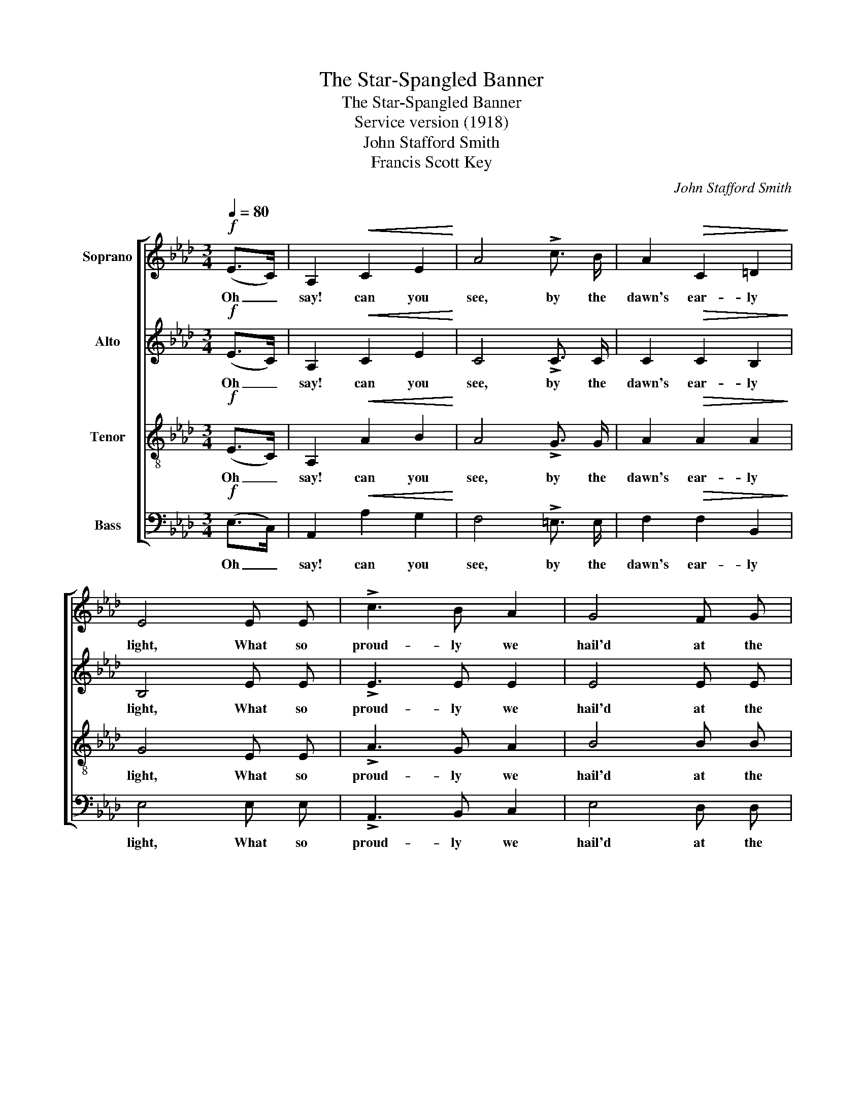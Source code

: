 X:1
T:The Star-Spangled Banner
T:The Star-Spangled Banner
T:Service version (1918)
T:John Stafford Smith
T:Francis Scott Key
C:John Stafford Smith
Z:Francis Scott Key
%%score [ 1 2 3 4 ]
L:1/8
Q:1/4=80
M:3/4
K:Ab
V:1 treble nm="Soprano"
V:2 treble nm="Alto"
V:3 treble-8 nm="Tenor"
V:4 bass nm="Bass"
V:1
!f! (E>C) | A,2!<(! C2 E2!<)! | A4 !>!c3/2 B/ | A2!>(! C2 =D2!>)! | E4 E E | !>!c3 B A2 | G4 F G | %7
w: Oh _|say! can you|see, by the|dawn's ear- ly|light, What so|proud- ly we|hail'd at the|
 A2 A2 E2 | C2 A,2 E3/2 C/ | A,2!<(! C2 E2!<)! | A4 !>!c3/2 B/ | A2!>(! C2 =D2!>)! | E4 E E | %13
w: twi- light's last|gleam- ing? Whose broad|stripes and bright|stars, thro' the|per- il- ous|fight, O'er the|
 c3 B A2 | G4 F G | A2 A2 E2 | C2 A,2 c c |!<(! c2 d2 e2!<)! | e4!>(! d c | B2!>)!!<(! c2 d2!<)! | %20
w: ram- parts we|watch'd, were so|gal- lant- ly|stream- ing! And the|rock- ets' red|glare, the bombs|burst- ing in|
 d4 d2 | c3!>(! B A2 | G4!>)! F G | A2 C2 =D2 | E4 ||"^Chorus"[Q:1/4=70]!<(! E2!<)! | %26
w: air, Gave|proof thro' the|night that our|flag was still|there.|O|
!f! A2 A2 (AG) | F2 F2 F2 | B2!>(! (dc) (BA)!>)! |!>(! (A2 !fermata!G2)!>)! E E | %30
w: say, does that _|Star- Span- gled|Ban- ner _ yet _|wave _ O'er the|
!<(! (A3 B) c d!<)! |!ff! e4 A B | c3 d B2 | A4 |] %34
w: land _ of the|free and the|home of the|brave?|
V:2
!f! (E>C) | A,2!<(! C2 E2!<)! | C4 !>!C3/2 C/ | C2!>(! C2 B,2!>)! | B,4 E E | !>!E3 E E2 | E4 E E | %7
w: Oh _|say! can you|see, by the|dawn's ear- ly|light, What so|proud- ly we|hail'd at the|
 E2 A2 E2 | C2 A,2 E3/2 C/ | A,2!<(! C2 E2!<)! | C4 !>!C3/2 C/ | C2!>(! C2 B,2!>)! | B,4 E E | %13
w: twi- light's last|gleam- ing? Whose broad|stripes and bright|stars, thro' the|per- il- ous|fight, O'er the|
 E3 E E2 | E4 E E | E2 A2 E2 | C2 A,2 A A |!<(! A2 B2 c2!<)! | c4!>(! B A | G2!>)!!<(! A2 B2!<)! | %20
w: ram- parts we|watch'd, were so|gal- lant- ly|stream- ing! And the|rock- ets' red|glare, the bombs|burst- ing in|
 B4 E2 | E3!>(! E E2 | E4!>)! E E | E2 C2 B,2 | B,4 ||!<(! E2!<)! |!f! C2 D2 E2 | D2 D2 D2 | %28
w: air, Gave|proof thro' the|night that our|flag was still|there.|O|say, does that|Star- Span- gled|
 D2!>(! (DE) F2!>)! |!>(! !fermata!E4!>)! E E |!<(! E4 E A!<)! |!ff! A4 F =D | E3 F _D2 | C4 |] %34
w: Ban- ner _ yet|wave O'er the|land of the|free and the|home of the|brave?|
V:3
!f! (E>C) | A,2!<(! A2 B2!<)! | A4 !>!G3/2 G/ | A2!>(! A2 A2!>)! | G4 E E | !>!A3 G A2 | B4 B B | %7
w: Oh _|say! can you|see, by the|dawn's ear- ly|light, What so|proud- ly we|hail'd at the|
 A2 A2 E2 | C2 A,2 E3/2 C/ | A,2!<(! A2 B2!<)! | A4 !>!G3/2 G/ | A2!>(! A2 A2!>)! | G4 E E | %13
w: twi- light's last|gleam- ing? Whose broad|stripes and bright|stars, thro' the|per- il- ous|fight, O'er the|
 A3 G A2 | B4 B B | A2 A2 E2 | C2 A,2 c c |!<(! c2 d2 e2!<)! | e4!>(! d c | B2!>)!!<(! c2 d2!<)! | %20
w: ram- parts we|watch'd, were so|gal- lant- ly|stream- ing! And the|rock- ets' red|glare, the bombs|burst- ing in|
 d4 G2 | A3!>(! G A2 | B4!>)! B B | A2 A2 A2 | G4 ||!<(! E2!<)! |!f! A2 A2 A2 | A2 A2 =A2 | %28
w: air, Gave|proof thro' the|night that our|flag was still|there.|O|say, does that|Star- Span- gled|
 B2!>(! F2 (dc)!>)! |!>(! (c2 !fermata!B2)!>)! E E |!<(! (A3 B) c d!<)! |!ff! e4 c A | A3 A G2 | %33
w: Ban- ner yet _|wave _ O'er the|land _ of the|free and the|home of the|
 A4 |] %34
w: brave?|
V:4
!f! (E,>C,) | A,,2!<(! A,2 G,2!<)! | F,4 !>!=E,3/2 E,/ | F,2!>(! F,2 B,,2!>)! | E,4 E, E, | %5
w: Oh _|say! can you|see, by the|dawn's ear- ly|light, What so|
 !>!A,,3 B,, C,2 | E,4 D, D, | C,2 A,2 E,2 | C,2 A,,2 E,3/2 C,/ | A,,2!<(! A,2 G,2!<)! | %10
w: proud- ly we|hail'd at the|twi- light's last|gleam- ing? Whose broad|stripes and bright|
 F,4 !>!=E,3/2 E,/ | F,2!>(! F,2 B,,2!>)! | E,4 E, E, | A,,3 B,, C,2 | E,4 D, D, | C,2 A,2 E,2 | %16
w: stars, thro' the|per- il- ous|fight, O'er the|ram- parts we|watch'd, were so|gal- lant- ly|
 C,2 A,,2 A, A, |!<(! A,2 B,2 C2!<)! | C4!>(! B, A, | G,2!>)!!<(! A,2 B,2!<)! | B,4 E,2 | %21
w: stream- ing! And the|rock- ets' red|glare, the bombs|burst- ing in|air, Gave|
 A,,3!>(! B,, C,2 | E,4!>)! D, D, | C,2 F,2 B,,2 | E,4 ||!<(! E,2!<)! |!f! A,,2 B,,2 C,2 | %27
w: proof thro' the|night that our|flag was still|there.|O|say, does that|
 D,2 D,2 C,2 | B,,2!>(! (B,,C,) (D,=D,)!>)! |!>(! !fermata!E,4!>)! E, _D, | %30
w: Star- Span- gled|Ban- ner _ yet _|wave O'er the|
!<(! (C,3 E,) A, B,!<)! |!ff! C4 F, F, | E,3 E, E,2 | A,,4 |] %34
w: land _ of the|free and the|home of the|brave?|

